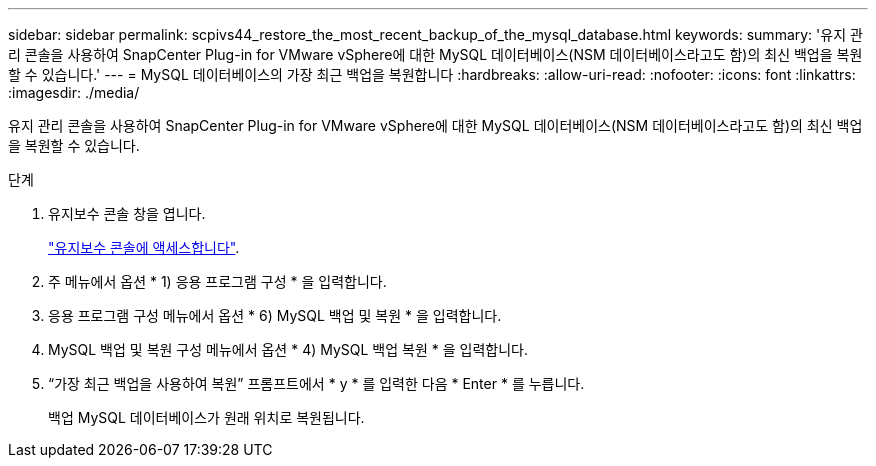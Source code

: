 ---
sidebar: sidebar 
permalink: scpivs44_restore_the_most_recent_backup_of_the_mysql_database.html 
keywords:  
summary: '유지 관리 콘솔을 사용하여 SnapCenter Plug-in for VMware vSphere에 대한 MySQL 데이터베이스(NSM 데이터베이스라고도 함)의 최신 백업을 복원할 수 있습니다.' 
---
= MySQL 데이터베이스의 가장 최근 백업을 복원합니다
:hardbreaks:
:allow-uri-read: 
:nofooter: 
:icons: font
:linkattrs: 
:imagesdir: ./media/


[role="lead"]
유지 관리 콘솔을 사용하여 SnapCenter Plug-in for VMware vSphere에 대한 MySQL 데이터베이스(NSM 데이터베이스라고도 함)의 최신 백업을 복원할 수 있습니다.

.단계
. 유지보수 콘솔 창을 엽니다.
+
link:scpivs44_access_the_maintenance_console.html["유지보수 콘솔에 액세스합니다"^].

. 주 메뉴에서 옵션 * 1) 응용 프로그램 구성 * 을 입력합니다.
. 응용 프로그램 구성 메뉴에서 옵션 * 6) MySQL 백업 및 복원 * 을 입력합니다.
. MySQL 백업 및 복원 구성 메뉴에서 옵션 * 4) MySQL 백업 복원 * 을 입력합니다.
. “가장 최근 백업을 사용하여 복원” 프롬프트에서 * y * 를 입력한 다음 * Enter * 를 누릅니다.
+
백업 MySQL 데이터베이스가 원래 위치로 복원됩니다.


